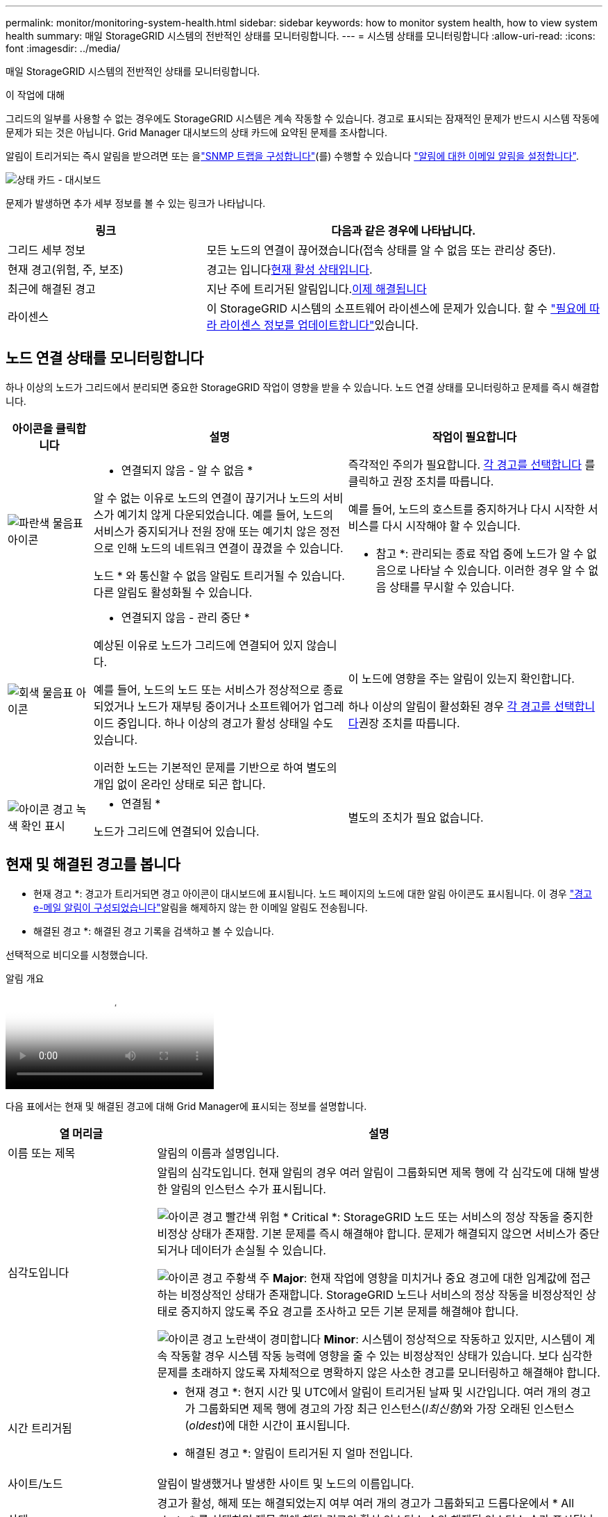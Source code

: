 ---
permalink: monitor/monitoring-system-health.html 
sidebar: sidebar 
keywords: how to monitor system health, how to view system health 
summary: 매일 StorageGRID 시스템의 전반적인 상태를 모니터링합니다. 
---
= 시스템 상태를 모니터링합니다
:allow-uri-read: 
:icons: font
:imagesdir: ../media/


[role="lead"]
매일 StorageGRID 시스템의 전반적인 상태를 모니터링합니다.

.이 작업에 대해
그리드의 일부를 사용할 수 없는 경우에도 StorageGRID 시스템은 계속 작동할 수 있습니다. 경고로 표시되는 잠재적인 문제가 반드시 시스템 작동에 문제가 되는 것은 아닙니다. Grid Manager 대시보드의 상태 카드에 요약된 문제를 조사합니다.

알림이 트리거되는 즉시 알림을 받으려면 또는 을link:using-snmp-monitoring.html["SNMP 트랩을 구성합니다"](를) 수행할 수 있습니다 https://docs.netapp.com/us-en/storagegrid-appliances/installconfig/setting-up-email-notifications-for-alerts.html["알림에 대한 이메일 알림을 설정합니다"^].

image::../media/health_status_card.png[상태 카드 - 대시보드]

문제가 발생하면 추가 세부 정보를 볼 수 있는 링크가 나타납니다.

[cols="1a,2a"]
|===
| 링크 | 다음과 같은 경우에 나타납니다. 


 a| 
그리드 세부 정보
 a| 
모든 노드의 연결이 끊어졌습니다(접속 상태를 알 수 없음 또는 관리상 중단).



 a| 
현재 경고(위험, 주, 보조)
 a| 
경고는 입니다<<현재 및 해결된 경고를 봅니다,현재 활성 상태입니다>>.



 a| 
최근에 해결된 경고
 a| 
지난 주에 트리거된 알림입니다.<<현재 및 해결된 경고를 봅니다,이제 해결됩니다>>



 a| 
라이센스
 a| 
이 StorageGRID 시스템의 소프트웨어 라이센스에 문제가 있습니다. 할 수 link:../admin/updating-storagegrid-license-information.html["필요에 따라 라이센스 정보를 업데이트합니다"]있습니다.

|===


== 노드 연결 상태를 모니터링합니다

하나 이상의 노드가 그리드에서 분리되면 중요한 StorageGRID 작업이 영향을 받을 수 있습니다. 노드 연결 상태를 모니터링하고 문제를 즉시 해결합니다.

[cols="1a,3a,3a"]
|===
| 아이콘을 클릭합니다 | 설명 | 작업이 필요합니다 


 a| 
image:../media/icon_alarm_blue_unknown.png["파란색 물음표 아이콘"]
 a| 
* 연결되지 않음 - 알 수 없음 *

알 수 없는 이유로 노드의 연결이 끊기거나 노드의 서비스가 예기치 않게 다운되었습니다. 예를 들어, 노드의 서비스가 중지되거나 전원 장애 또는 예기치 않은 정전으로 인해 노드의 네트워크 연결이 끊겼을 수 있습니다.

노드 * 와 통신할 수 없음 알림도 트리거될 수 있습니다. 다른 알림도 활성화될 수 있습니다.
 a| 
즉각적인 주의가 필요합니다. <<현재 및 해결된 경고를 봅니다,각 경고를 선택합니다>> 를 클릭하고 권장 조치를 따릅니다.

예를 들어, 노드의 호스트를 중지하거나 다시 시작한 서비스를 다시 시작해야 할 수 있습니다.

* 참고 *: 관리되는 종료 작업 중에 노드가 알 수 없음으로 나타날 수 있습니다. 이러한 경우 알 수 없음 상태를 무시할 수 있습니다.



 a| 
image:../media/icon_alarm_gray_administratively_down.png["회색 물음표 아이콘"]
 a| 
* 연결되지 않음 - 관리 중단 *

예상된 이유로 노드가 그리드에 연결되어 있지 않습니다.

예를 들어, 노드의 노드 또는 서비스가 정상적으로 종료되었거나 노드가 재부팅 중이거나 소프트웨어가 업그레이드 중입니다. 하나 이상의 경고가 활성 상태일 수도 있습니다.

이러한 노드는 기본적인 문제를 기반으로 하여 별도의 개입 없이 온라인 상태로 되곤 합니다.
 a| 
이 노드에 영향을 주는 알림이 있는지 확인합니다.

하나 이상의 알림이 활성화된 경우 <<현재 및 해결된 경고를 봅니다,각 경고를 선택합니다>>권장 조치를 따릅니다.



 a| 
image:../media/icon_alert_green_checkmark.png["아이콘 경고 녹색 확인 표시"]
 a| 
* 연결됨 *

노드가 그리드에 연결되어 있습니다.
 a| 
별도의 조치가 필요 없습니다.

|===


== 현재 및 해결된 경고를 봅니다

* 현재 경고 *: 경고가 트리거되면 경고 아이콘이 대시보드에 표시됩니다. 노드 페이지의 노드에 대한 알림 아이콘도 표시됩니다. 이 경우 link:email-alert-notifications.html["경고 e-메일 알림이 구성되었습니다"]알림을 해제하지 않는 한 이메일 알림도 전송됩니다.

* 해결된 경고 *: 해결된 경고 기록을 검색하고 볼 수 있습니다.

선택적으로 비디오를 시청했습니다.

.알림 개요
video::2eea81c5-8323-417f-b0a0-b1ff008506c1[panopto]
다음 표에서는 현재 및 해결된 경고에 대해 Grid Manager에 표시되는 정보를 설명합니다.

[cols="1a,3a"]
|===
| 열 머리글 | 설명 


 a| 
이름 또는 제목
 a| 
알림의 이름과 설명입니다.



 a| 
심각도입니다
 a| 
알림의 심각도입니다. 현재 알림의 경우 여러 알림이 그룹화되면 제목 행에 각 심각도에 대해 발생한 알림의 인스턴스 수가 표시됩니다.

image:../media/icon_alert_red_critical.png["아이콘 경고 빨간색 위험"] * Critical *: StorageGRID 노드 또는 서비스의 정상 작동을 중지한 비정상 상태가 존재함. 기본 문제를 즉시 해결해야 합니다. 문제가 해결되지 않으면 서비스가 중단되거나 데이터가 손실될 수 있습니다.

image:../media/icon_alert_orange_major.png["아이콘 경고 주황색 주"] *Major*: 현재 작업에 영향을 미치거나 중요 경고에 대한 임계값에 접근하는 비정상적인 상태가 존재합니다. StorageGRID 노드나 서비스의 정상 작동을 비정상적인 상태로 중지하지 않도록 주요 경고를 조사하고 모든 기본 문제를 해결해야 합니다.

image:../media/icon_alert_yellow_minor.png["아이콘 경고 노란색이 경미합니다"] *Minor*: 시스템이 정상적으로 작동하고 있지만, 시스템이 계속 작동할 경우 시스템 작동 능력에 영향을 줄 수 있는 비정상적인 상태가 있습니다. 보다 심각한 문제를 초래하지 않도록 자체적으로 명확하지 않은 사소한 경고를 모니터링하고 해결해야 합니다.



 a| 
시간 트리거됨
 a| 
* 현재 경고 *: 현지 시간 및 UTC에서 알림이 트리거된 날짜 및 시간입니다. 여러 개의 경고가 그룹화되면 제목 행에 경고의 가장 최근 인스턴스(_l최신형_)와 가장 오래된 인스턴스(_oldest_)에 대한 시간이 표시됩니다.

* 해결된 경고 *: 알림이 트리거된 지 얼마 전입니다.



 a| 
사이트/노드
 a| 
알림이 발생했거나 발생한 사이트 및 노드의 이름입니다.



 a| 
상태
 a| 
경고가 활성, 해제 또는 해결되었는지 여부 여러 개의 경고가 그룹화되고 드롭다운에서 * All alerts * 를 선택하면 제목 행에 해당 경고의 활성 인스턴스 수와 해제된 인스턴스 수가 표시됩니다.



 a| 
해결된 시간(해결된 알림만 해당)
 a| 
알림이 해결된 지 얼마 전입니다.



 a| 
현재 값 또는 _ 데이터 값 _
 a| 
알림이 트리거된 메트릭 값입니다. 일부 경고의 경우 경고를 이해하고 조사하는 데 도움이 되는 추가 값이 표시됩니다. 예를 들어 * Low object data storage * 알림에 표시되는 값에는 사용된 디스크 공간의 비율, 총 디스크 공간 및 사용된 디스크 공간의 양이 포함됩니다.

* 참고: * 현재 경고가 여러 개 그룹화되어 있으면 제목 행에 현재 값이 표시되지 않습니다.



 a| 
트리거된 값(해결된 알림만 해당)
 a| 
알림이 트리거된 메트릭 값입니다. 일부 경고의 경우 경고를 이해하고 조사하는 데 도움이 되는 추가 값이 표시됩니다. 예를 들어 * Low object data storage * 알림에 표시되는 값에는 사용된 디스크 공간의 비율, 총 디스크 공간 및 사용된 디스크 공간의 양이 포함됩니다.

|===
.단계
. 해당 범주의 경고 목록을 보려면 * Current alerts * 또는 * Resolved alerts * 링크를 선택하십시오. 또한 * Nodes * > *_NODE_ * > * Overview * 를 선택한 다음 Alerts 테이블에서 알림을 선택하여 알림에 대한 세부 정보를 볼 수도 있습니다.
+
기본적으로 현재 경고는 다음과 같이 표시됩니다.

+
** 가장 최근에 트리거된 경고가 먼저 표시됩니다.
** 동일한 유형의 여러 알림이 그룹으로 표시됩니다.
** 해제된 알림은 표시되지 않습니다.
** 특정 노드의 특정 경고에 대해 둘 이상의 심각도에 대한 임계값에 도달하면 가장 심각한 알림만 표시됩니다. 즉, Minor, Major 및 Critical 심각도에 대한 경고 임계값에 도달하면 Critical 경고만 표시됩니다.
+
현재 알림 페이지는 2분마다 새로 고쳐집니다.



. 알림 그룹을 확장하려면 아래쪽 캐럿을 image:../media/icon_alert_caret_down.png["아래쪽 캐럿 아이콘"]선택합니다. 그룹에서 개별 알림을 축소하려면 위로 캐럿을 image:../media/icon_alert_caret_up.png["위로 캐럿 아이콘"]선택하거나 그룹 이름을 선택합니다.
. 알림 그룹 대신 개별 경고를 표시하려면 * Group alerts * 확인란의 선택을 취소합니다.
. 현재 알림 또는 알림 그룹을 정렬하려면 각 열 머리글에서 위쪽/아래쪽 화살표를 image:../media/icon_alert_sort_column.png["정렬 화살표 아이콘"]선택합니다.
+
** Group alerts * 를 선택하면 각 그룹 내의 알림 그룹과 개별 경고가 모두 정렬됩니다. 예를 들어 특정 경고의 가장 최근 인스턴스를 찾기 위해 * 시간 트리거 * 를 기준으로 그룹의 경고를 정렬할 수 있습니다.
** Group alerts * 가 지워지면 전체 경고 목록이 정렬됩니다. 예를 들어, 특정 노드에 영향을 주는 모든 경고를 보기 위해 * 노드/사이트 * 별로 모든 경고를 정렬할 수 있습니다.


. 현재 경고를 상태(* All alerts *, * Active * 또는 * Silenced * 로 필터링하려면 테이블 상단의 드롭다운 메뉴를 사용합니다.
+
을 link:silencing-alert-notifications.html["알림 메시지를 해제합니다"]참조하십시오.

. 해결된 경고를 정렬하려면
+
** 트리거 시 * 드롭다운 메뉴에서 기간을 선택합니다.
** 심각도 * 드롭다운 메뉴에서 하나 이상의 심각도를 선택합니다.
** 경고 규칙 * 드롭다운 메뉴에서 하나 이상의 기본 또는 사용자 지정 경고 규칙을 선택하여 특정 경고 규칙과 관련된 해결된 경고를 필터링합니다.
** 노드 * 드롭다운 메뉴에서 하나 이상의 노드를 선택하여 특정 노드와 관련된 해결된 경고를 필터링합니다.


. 특정 경고에 대한 세부 정보를 보려면 경고를 선택합니다. 대화 상자는 선택한 경고에 대한 세부 정보 및 권장 조치를 제공합니다.
. (선택 사항) 특정 경고의 경우 이 알림을 트리거한 알림 규칙을 해제하려면 이 알림 해제 를 선택합니다.
+
알림 규칙을 해제하려면 가 있어야 link:../admin/admin-group-permissions.html["알림 또는 루트 액세스 권한을 관리합니다"]합니다.

+

CAUTION: 경고 규칙을 해제할 때는 주의하십시오. 경고 규칙이 해제된 경우 중요한 작업이 완료되지 못하도록 하기 전까지는 기본 문제를 감지하지 못할 수 있습니다.

. 알림 규칙의 현재 조건을 보려면:
+
.. 경고 세부 정보에서 * 조건 보기 * 를 선택합니다.
+
정의된 각 심각도에 대한 Prometheus 표현식이 나열된 팝업이 나타납니다.

.. 팝업을 닫으려면 팝업 외부의 아무 곳이나 클릭합니다.


. 선택적으로 * 규칙 편집 * 을 선택하여 이 경고가 트리거되도록 한 경고 규칙을 편집합니다.
+
알림 규칙을 편집하려면 이 있어야 link:../admin/admin-group-permissions.html["알림 또는 루트 액세스 권한을 관리합니다"]합니다.

+

CAUTION: 알림 규칙을 편집하기로 결정할 때는 주의해야 합니다. 트리거 값을 변경하는 경우 중요한 작업이 완료되지 못할 때까지 기본 문제를 감지하지 못할 수 있습니다.

. 경고 세부 정보를 닫으려면 * 닫기 * 를 선택합니다.


